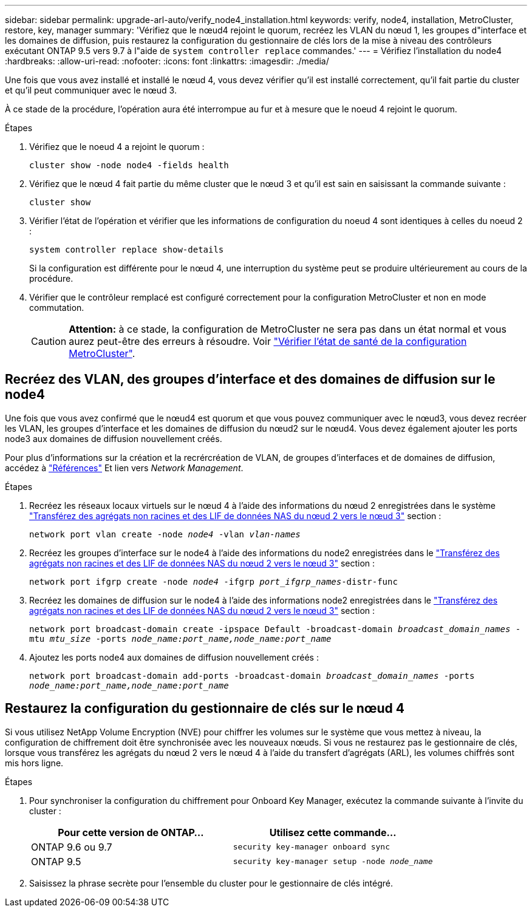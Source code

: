 ---
sidebar: sidebar 
permalink: upgrade-arl-auto/verify_node4_installation.html 
keywords: verify, node4, installation, MetroCluster, restore, key, manager 
summary: 'Vérifiez que le nœud4 rejoint le quorum, recréez les VLAN du nœud 1, les groupes d"interface et les domaines de diffusion, puis restaurez la configuration du gestionnaire de clés lors de la mise à niveau des contrôleurs exécutant ONTAP 9.5 vers 9.7 à l"aide de `system controller replace` commandes.' 
---
= Vérifiez l'installation du node4
:hardbreaks:
:allow-uri-read: 
:nofooter: 
:icons: font
:linkattrs: 
:imagesdir: ./media/


[role="lead"]
Une fois que vous avez installé et installé le nœud 4, vous devez vérifier qu'il est installé correctement, qu'il fait partie du cluster et qu'il peut communiquer avec le nœud 3.

À ce stade de la procédure, l'opération aura été interrompue au fur et à mesure que le noeud 4 rejoint le quorum.

.Étapes
. Vérifiez que le noeud 4 a rejoint le quorum :
+
`cluster show -node node4 -fields health`

. Vérifiez que le nœud 4 fait partie du même cluster que le nœud 3 et qu'il est sain en saisissant la commande suivante :
+
`cluster show`

. Vérifier l'état de l'opération et vérifier que les informations de configuration du noeud 4 sont identiques à celles du noeud 2 :
+
`system controller replace show-details`

+
Si la configuration est différente pour le nœud 4, une interruption du système peut se produire ultérieurement au cours de la procédure.

. Vérifier que le contrôleur remplacé est configuré correctement pour la configuration MetroCluster et non en mode commutation.
+

CAUTION: *Attention:* à ce stade, la configuration de MetroCluster ne sera pas dans un état normal et vous aurez peut-être des erreurs à résoudre. Voir link:verify_health_of_metrocluster_config.html["Vérifier l'état de santé de la configuration MetroCluster"].





== Recréez des VLAN, des groupes d'interface et des domaines de diffusion sur le node4

Une fois que vous avez confirmé que le nœud4 est quorum et que vous pouvez communiquer avec le nœud3, vous devez recréer les VLAN, les groupes d'interface et les domaines de diffusion du nœud2 sur le nœud4. Vous devez également ajouter les ports node3 aux domaines de diffusion nouvellement créés.

Pour plus d'informations sur la création et la recrércréation de VLAN, de groupes d'interfaces et de domaines de diffusion, accédez à link:other_references.html["Références"] Et lien vers _Network Management_.

.Étapes
. Recréez les réseaux locaux virtuels sur le nœud 4 à l'aide des informations du nœud 2 enregistrées dans le système link:relocate_non_root_aggr_nas_lifs_from_node2_to_node3.html["Transférez des agrégats non racines et des LIF de données NAS du nœud 2 vers le nœud 3"] section :
+
`network port vlan create -node _node4_ -vlan _vlan-names_`

. Recréez les groupes d'interface sur le node4 à l'aide des informations du node2 enregistrées dans le link:relocate_non_root_aggr_nas_lifs_from_node2_to_node3.html["Transférez des agrégats non racines et des LIF de données NAS du nœud 2 vers le nœud 3"] section :
+
`network port ifgrp create -node _node4_ -ifgrp _port_ifgrp_names_-distr-func`

. Recréez les domaines de diffusion sur le node4 à l'aide des informations node2 enregistrées dans le link:relocate_non_root_aggr_nas_lifs_from_node2_to_node3.html["Transférez des agrégats non racines et des LIF de données NAS du nœud 2 vers le nœud 3"] section :
+
`network port broadcast-domain create -ipspace Default -broadcast-domain _broadcast_domain_names_ -mtu _mtu_size_ -ports _node_name:port_name,node_name:port_name_`

. Ajoutez les ports node4 aux domaines de diffusion nouvellement créés :
+
`network port broadcast-domain add-ports -broadcast-domain _broadcast_domain_names_ -ports _node_name:port_name,node_name:port_name_`





== Restaurez la configuration du gestionnaire de clés sur le nœud 4

Si vous utilisez NetApp Volume Encryption (NVE) pour chiffrer les volumes sur le système que vous mettez à niveau, la configuration de chiffrement doit être synchronisée avec les nouveaux nœuds. Si vous ne restaurez pas le gestionnaire de clés, lorsque vous transférez les agrégats du nœud 2 vers le nœud 4 à l'aide du transfert d'agrégats (ARL), les volumes chiffrés sont mis hors ligne.

.Étapes
. Pour synchroniser la configuration du chiffrement pour Onboard Key Manager, exécutez la commande suivante à l'invite du cluster :
+
|===
| Pour cette version de ONTAP… | Utilisez cette commande... 


| ONTAP 9.6 ou 9.7 | `security key-manager onboard sync` 


| ONTAP 9.5 | `security key-manager setup -node _node_name_` 
|===
. Saisissez la phrase secrète pour l'ensemble du cluster pour le gestionnaire de clés intégré.

